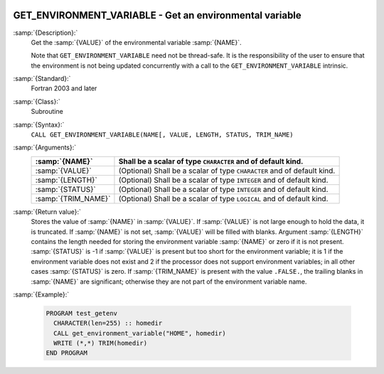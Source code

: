   .. _get_environment_variable:

GET_ENVIRONMENT_VARIABLE - Get an environmental variable
********************************************************

.. index:: GET_ENVIRONMENT_VARIABLE

.. index:: environment variable

:samp:`{Description}:`
  Get the :samp:`{VALUE}` of the environmental variable :samp:`{NAME}`.

  Note that ``GET_ENVIRONMENT_VARIABLE`` need not be thread-safe. It
  is the responsibility of the user to ensure that the environment is
  not being updated concurrently with a call to the
  ``GET_ENVIRONMENT_VARIABLE`` intrinsic.

:samp:`{Standard}:`
  Fortran 2003 and later

:samp:`{Class}:`
  Subroutine

:samp:`{Syntax}:`
  ``CALL GET_ENVIRONMENT_VARIABLE(NAME[, VALUE, LENGTH, STATUS, TRIM_NAME)``

:samp:`{Arguments}:`
  ===================  ==================================================
  :samp:`{NAME}`       Shall be a scalar of type ``CHARACTER``
                       and of default kind.
  ===================  ==================================================
  :samp:`{VALUE}`      (Optional) Shall be a scalar of type ``CHARACTER``
                       and of default kind.
  :samp:`{LENGTH}`     (Optional) Shall be a scalar of type ``INTEGER``
                       and of default kind.
  :samp:`{STATUS}`     (Optional) Shall be a scalar of type ``INTEGER``
                       and of default kind.
  :samp:`{TRIM_NAME}`  (Optional) Shall be a scalar of type ``LOGICAL``
                       and of default kind.
  ===================  ==================================================

:samp:`{Return value}:`
  Stores the value of :samp:`{NAME}` in :samp:`{VALUE}`. If :samp:`{VALUE}` is 
  not large enough to hold the data, it is truncated. If :samp:`{NAME}`
  is not set, :samp:`{VALUE}` will be filled with blanks. Argument :samp:`{LENGTH}`
  contains the length needed for storing the environment variable :samp:`{NAME}`
  or zero if it is not present. :samp:`{STATUS}` is -1 if :samp:`{VALUE}` is present
  but too short for the environment variable; it is 1 if the environment
  variable does not exist and 2 if the processor does not support environment
  variables; in all other cases :samp:`{STATUS}` is zero. If :samp:`{TRIM_NAME}` is
  present with the value ``.FALSE.``, the trailing blanks in :samp:`{NAME}`
  are significant; otherwise they are not part of the environment variable
  name.

:samp:`{Example}:`

  .. code-block:: c++

    PROGRAM test_getenv
      CHARACTER(len=255) :: homedir
      CALL get_environment_variable("HOME", homedir)
      WRITE (*,*) TRIM(homedir)
    END PROGRAM

